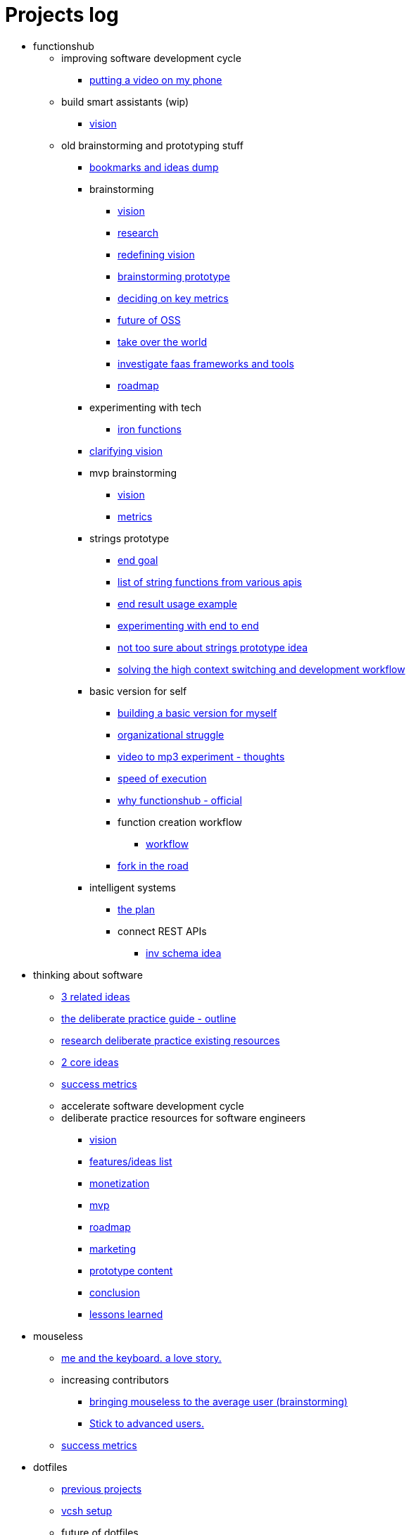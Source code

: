 = Projects log
:uri-asciidoctor: http://asciidoctor.org
:icons: font

++++
<script>
  (function(i,s,o,g,r,a,m){i['GoogleAnalyticsObject']=r;i[r]=i[r]||function(){
  (i[r].q=i[r].q||[]).push(arguments)},i[r].l=1*new Date();a=s.createElement(o),
  m=s.getElementsByTagName(o)[0];a.async=1;a.src=g;m.parentNode.insertBefore(a,m)
  })(window,document,'script','https://www.google-analytics.com/analytics.js','ga');
  ga('create', 'UA-90513711-1', 'auto');
  ga('send', 'pageview');
</script>
++++


++++
<ul>
<li>functionshub</li><ul>
<li>improving software development cycle</li><ul><li>
++++
link:putting-a-video-on-my-phone-71[putting a video on my phone]
++++
</li>
</ul>
<li>build smart assistants (wip)</li><ul><li>
++++
link:vision-70[vision]
++++
</li>
</ul>
<li>old brainstorming and prototyping stuff</li><ul><li>
++++
link:bookmarks-and-ideas-dump-54[bookmarks and ideas dump]
++++
</li>

<li>brainstorming</li><ul><li>
++++
link:vision-20[vision]
++++
</li>
<li>
++++
link:research-21[research]
++++
</li>
<li>
++++
link:redefining-vision-22[redefining vision]
++++
</li>
<li>
++++
link:brainstorming-prototype-23[brainstorming prototype]
++++
</li>
<li>
++++
link:deciding-on-key-metrics-24[deciding on key metrics]
++++
</li>
<li>
++++
link:future-of-oss-25[future of OSS]
++++
</li>
<li>
++++
link:take-over-the-world-45[take over the world]
++++
</li>
<li>
++++
link:investigate-faas-frameworks-and-tools-44[investigate faas frameworks and tools]
++++
</li>
<li>
++++
link:roadmap-33[roadmap]
++++
</li>
</ul>
<li>experimenting with tech</li><ul><li>
++++
link:iron-functions-47[iron functions]
++++
</li>
</ul><li>
++++
link:clarifying-vision-48[clarifying vision]
++++
</li>

<li>mvp brainstorming</li><ul><li>
++++
link:vision-51[vision]
++++
</li>
<li>
++++
link:metrics-52[metrics]
++++
</li>
</ul>
<li>strings prototype</li><ul><li>
++++
link:end-goal-49[end goal]
++++
</li>
<li>
++++
link:list-of-string-functions-from-various-apis-50[list of string functions from various apis]
++++
</li>
<li>
++++
link:end-result-usage-example-53[end result usage example]
++++
</li>
<li>
++++
link:experimenting-with-end-to-end-55[experimenting with end to end ]
++++
</li>
<li>
++++
link:not-too-sure-about-strings-prototype-idea-57[not too sure about strings prototype idea]
++++
</li>
<li>
++++
link:solving-the-high-context-switching-and-development-workflow-58[solving the high context switching and development workflow]
++++
</li>
</ul>
<li>basic version for self</li><ul><li>
++++
link:building-a-basic-version-for-myself-59[building a basic version for myself ]
++++
</li>
<li>
++++
link:organizational-struggle-60[organizational struggle ]
++++
</li>
<li>
++++
link:video-to-mp3-experiment-thoughts-56[video to mp3 experiment - thoughts]
++++
</li>
<li>
++++
link:speed-of-execution-61[speed of execution]
++++
</li>
<li>
++++
link:why-functionshub-official-62[why functionshub - official]
++++
</li>

<li>function creation workflow</li><ul><li>
++++
link:workflow-64[workflow]
++++
</li>
</ul><li>
++++
link:fork-in-the-road-65[fork in the road]
++++
</li>
</ul>
<li>intelligent systems</li><ul><li>
++++
link:the-plan-66[the plan]
++++
</li>

<li>connect REST APIs</li><ul><li>
++++
link:inv-schema-idea-67[inv schema idea]
++++
</li>
</ul></ul></ul></ul>
<li>thinking about software</li><ul><li>
++++
link:3-related-ideas-26[3 related ideas]
++++
</li>
<li>
++++
link:the-deliberate-practice-guide-outline-28[the deliberate practice guide - outline]
++++
</li>
<li>
++++
link:research-deliberate-practice-existing-resources-29[research deliberate practice existing resources]
++++
</li>
<li>
++++
link:2-core-ideas-31[2 core ideas]
++++
</li>
<li>
++++
link:success-metrics-32[success metrics]
++++
</li>

<li>accelerate software development cycle</li><ul></ul>
<li>deliberate practice resources for software engineers</li><ul><li>
++++
link:vision-34[vision]
++++
</li>
<li>
++++
link:features-ideas-list-37[features/ideas list]
++++
</li>
<li>
++++
link:monetization-38[monetization]
++++
</li>
<li>
++++
link:mvp-35[mvp]
++++
</li>
<li>
++++
link:roadmap-39[roadmap]
++++
</li>
<li>
++++
link:marketing-41[marketing]
++++
</li>
<li>
++++
link:prototype-content-40[prototype content]
++++
</li>
<li>
++++
link:conclusion-42[conclusion]
++++
</li>
<li>
++++
link:lessons-learned-43[lessons learned]
++++
</li>
</ul></ul>
<li>mouseless</li><ul><li>
++++
link:me-and-the-keyboard-a-love-story-8[me and the keyboard. a love story.]
++++
</li>

<li>increasing contributors</li><ul><li>
++++
link:bringing-mouseless-to-the-average-user-brainstorming-9[bringing mouseless to the average user (brainstorming)]
++++
</li>
<li>
++++
link:stick-to-advanced-users-10[Stick to advanced users.]
++++
</li>
</ul><li>
++++
link:success-metrics-30[success metrics]
++++
</li>
</ul>
<li>dotfiles</li><ul><li>
++++
link:previous-projects-12[previous projects]
++++
</li>
<li>
++++
link:vcsh-setup-13[vcsh setup]
++++
</li>

<li>future of dotfiles</li><ul><li>
++++
link:brainstorming-ideas-14[brainstorming ideas]
++++
</li>
<li>
++++
link:analysis-16[analysis]
++++
</li>
<li>
++++
link:rough-prototype-17[rough prototype]
++++
</li>
</ul></ul>
<li>projects log</li><ul><li>
++++
link:what-is-it-1[what is it?]
++++
</li>
<li>
++++
link:tech-design-decisions-11[tech design decisions]
++++
</li>
<li>
++++
link:writing-and-self-censorship-15[writing and self censorship]
++++
</li>
<li>
++++
link:always-have-a-small-relevant-task-ready-27[Always have a small relevant task ready]
++++
</li>
<li>
++++
link:dedication-focus-and-pomodoro-flow-63[dedication focus and pomodoro flow]
++++
</li>
</ul>
<li>chromium white flash fix</li><ul>
<li>the fix</li><ul><li>
++++
link:my-history-with-this-bug-2[My history with this bug]
++++
</li>
<li>
++++
link:forking-and-fixing-a-bug-in-2016-3[Forking and fixing a bug in 2016]
++++
</li>
<li>
++++
link:thinking-about-vision-and-end-goal-4[thinking about vision and end goal]
++++
</li>
<li>
++++
link:someone-built-the-windows-binaries-based-on-my-work-5[Someone built the windows binaries based on my work ;-)]
++++
</li>
<li>
++++
link:sleazy-marketing-6[Sleazy marketing]
++++
</li>
<li>
++++
link:conclusion-7[Conclusion]
++++
</li>
</ul>
<li>maintenance</li><ul><li>
++++
link:dockerfication-68[dockerfication]
++++
</li>
</ul></ul>
<li>business</li><ul>
<li>rambling</li><ul><li>
++++
link:not-all-business-is-worth-it-18[not all business is worth it]
++++
</li>
<li>
++++
link:when-eat-your-own-dog-food-stops-working-19[when eat your own dog food stops working]
++++
</li>
</ul></ul></ul>
++++

